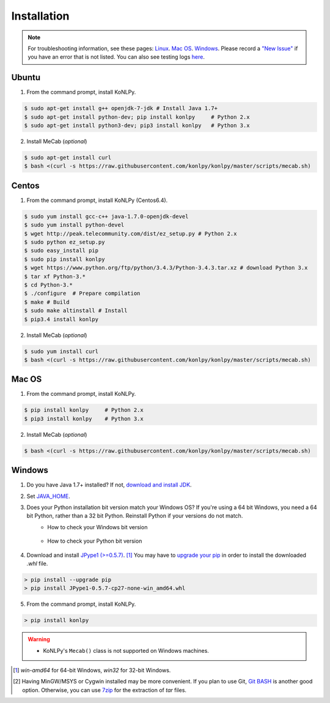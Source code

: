 Installation
============

.. note::

    For troubleshooting information, see these pages:
    `Linux <https://github.com/konlpy/konlpy/issues?q=label%3Alinux>`_.
    `Mac OS <https://github.com/konlpy/konlpy/issues?q=label%3A"mac+os">`_.
    `Windows <https://github.com/konlpy/konlpy/issues?q=label%3Awindows>`_.
    Please record a `"New Issue" <https://github.com/konlpy/konlpy/issues/new>`_ if you have an error that is not listed.
    You can also see testing logs `here <https://docs.google.com/spreadsheets/d/1Ii_L9NF9gSLbsJOGqsf-zfqTtyhhthmJWNC2kgUDIsU/edit#gid=0>`_.

Ubuntu
------

1. From the command prompt, install KoNLPy.

.. sourcecode:: bash

    $ sudo apt-get install g++ openjdk-7-jdk # Install Java 1.7+
    $ sudo apt-get install python-dev; pip install konlpy     # Python 2.x
    $ sudo apt-get install python3-dev; pip3 install konlpy   # Python 3.x

2. Install MeCab (*optional*)

.. sourcecode:: bash

    $ sudo apt-get install curl
    $ bash <(curl -s https://raw.githubusercontent.com/konlpy/konlpy/master/scripts/mecab.sh)

Centos
------

1. From the command prompt, install KoNLPy (Centos6.4).

.. sourcecode:: bash

    $ sudo yum install gcc-c++ java-1.7.0-openjdk-devel
    $ sudo yum install python-devel
    $ wget http://peak.telecommunity.com/dist/ez_setup.py # Python 2.x
    $ sudo python ez_setup.py
    $ sudo easy_install pip
    $ sudo pip install konlpy
    $ wget https://www.python.org/ftp/python/3.4.3/Python-3.4.3.tar.xz # download Python 3.x
    $ tar xf Python-3.* 
    $ cd Python-3.*
    $ ./configure  # Prepare compilation
    $ make # Build
    $ sudo make altinstall # Install
    $ pip3.4 install konlpy

2. Install MeCab (*optional*)

.. sourcecode:: bash

    $ sudo yum install curl
    $ bash <(curl -s https://raw.githubusercontent.com/konlpy/konlpy/master/scripts/mecab.sh)

Mac OS
------

1. From the command prompt, install KoNLPy.

.. sourcecode:: bash

   $ pip install konlpy     # Python 2.x
   $ pip3 install konlpy    # Python 3.x

2. Install MeCab (*optional*)

.. sourcecode:: bash

    $ bash <(curl -s https://raw.githubusercontent.com/konlpy/konlpy/master/scripts/mecab.sh)

Windows
-------

1. Do you have Java 1.7+ installed? If not, `download and install JDK <http://www.oracle.com/technetwork/java/javase/downloads/index.html>`_.
2. Set `JAVA_HOME <http://docs.oracle.com/cd/E19182-01/820-7851/inst_cli_jdk_javahome_t/index.html>`_.
3. Does your Python installation bit version match your Windows OS? If you're using a 64 bit Windows, you need a 64 bit Python, rather than a 32 bit Python. Reinstall Python if your versions do not match.
    - How to check your Windows bit version

        .. image:: images/windows-bits.png
            :width: 600px

    - How to check your Python bit version

        .. image:: images/python-bits.png
            :width: 400px

4. Download and install `JPype1 (>=0.5.7) <http://www.lfd.uci.edu/~gohlke/pythonlibs/#jpype>`_. [#]_ You may have to `upgrade your pip <https://pip.pypa.io/en/stable/installing.html#upgrade-pip>`_ in order to install the downloaded `.whl` file.

.. sourcecode:: guess

    > pip install --upgrade pip
    > pip install JPype1-0.5.7-cp27-none-win_amd64.whl

5. From the command prompt, install KoNLPy.

.. sourcecode:: guess

    > pip install konlpy

.. warning::

    - KoNLPy's ``Mecab()`` class is not supported on Windows machines.

.. [#] `win-amd64` for 64-bit Windows, `win32` for 32-bit Windows.
.. [#] Having MinGW/MSYS or Cygwin installed may be more convenient. If you plan to use Git, `Git BASH <https://msysgit.github.io/>`_ is another good option. Otherwise, you can use `7zip <http://7-zip.org>`_ for the extraction of `tar` files.
